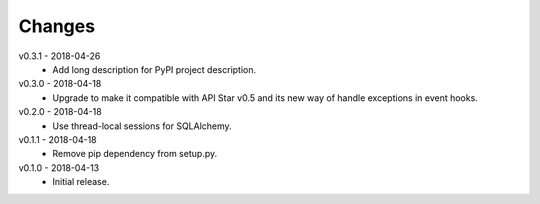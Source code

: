 Changes
=======
v0.3.1 - 2018-04-26
 * Add long description for PyPI project description.

v0.3.0 - 2018-04-18
 * Upgrade to make it compatible with API Star v0.5 and its new way of handle exceptions in event hooks.

v0.2.0 - 2018-04-18
 * Use thread-local sessions for SQLAlchemy.

v0.1.1 - 2018-04-18
 * Remove pip dependency from setup.py.

v0.1.0 - 2018-04-13
 * Initial release.
